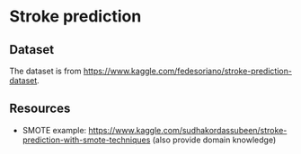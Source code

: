 * Stroke prediction

** Dataset

The dataset is from https://www.kaggle.com/fedesoriano/stroke-prediction-dataset.

** Resources

- SMOTE example: https://www.kaggle.com/sudhakordassubeen/stroke-prediction-with-smote-techniques (also provide domain knowledge)
